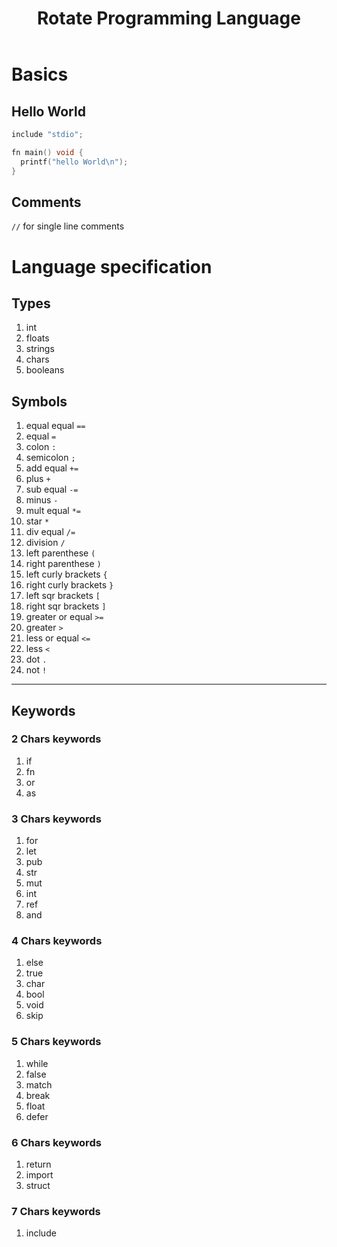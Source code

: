 #+TITLE: Rotate Programming Language
#+OPTIONS: num:nil html-style:nil
#+HTML_HEAD: <link rel="stylesheet" type="text/css" href="stylesheet.css"/>

* Basics
** Hello World
#+begin_src c
include "stdio";

fn main() void {
  printf("hello World\n");
}
#+end_src

** Comments
=//= for single line comments



* Language specification
** Types
1. int
2. floats
3. strings
4. chars
5. booleans


** Symbols
1. equal equal ====
2. equal ===
3. colon =:=
4. semicolon =;=
5. add equal =+==
6. plus =+=
7. sub equal =-==
8. minus =-=
9. mult equal =*==
10. star =*=
11. div equal =/==
12. division =/=
13. left parenthese =(=
14. right parenthese =)=
15. left curly brackets ={=
16. right curly brackets =}=
17. left sqr brackets =[=
18. right sqr brackets =]=
19. greater or equal =>==
20. greater =>=
21. less or equal =<==
22. less =<=
23. dot =.=
24. not =!=

-----
** Keywords
*** 2 Chars keywords
1. if
2. fn
3. or
4. as

*** 3 Chars keywords
 1. for
 2. let
 3. pub
 4. str
 5. mut
 6. int
 7. ref
 8. and

*** 4 Chars keywords
1. else
2. true
3. char
4. bool
5. void
6. skip

*** 5 Chars keywords
1. while
2. false
3. match
4. break
5. float
6. defer

*** 6 Chars keywords
1. return
2. import
3. struct

*** 7 Chars keywords
1. include
